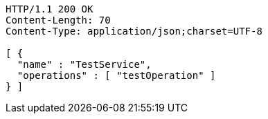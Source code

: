 [source,http,options="nowrap"]
----
HTTP/1.1 200 OK
Content-Length: 70
Content-Type: application/json;charset=UTF-8

[ {
  "name" : "TestService",
  "operations" : [ "testOperation" ]
} ]
----